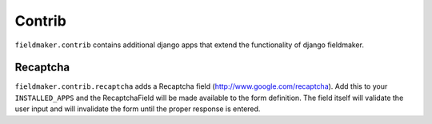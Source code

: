 Contrib
=======

``fieldmaker.contrib`` contains additional django apps that extend the functionality of django fieldmaker.


Recaptcha
---------

``fieldmaker.contrib.recaptcha`` adds a Recaptcha field (http://www.google.com/recaptcha). Add this to your ``INSTALLED_APPS`` and the RecaptchaField will be made available to the form definition. The field itself will validate the user input and will invalidate the form until the proper response is entered.

